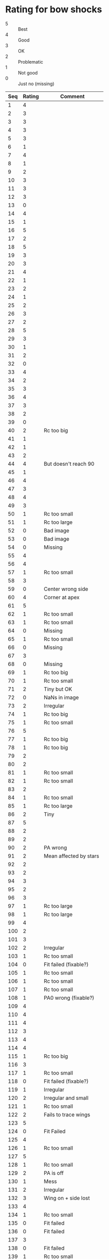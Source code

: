 * Rating for bow shocks
:PROPERTIES:
:TABLE_EXPORT_FILE: star-ratings.tab
:TABLE_EXPORT_FORMAT: orgtbl-to-tsv
:END:
+ 5 :: Best
+ 4 :: Good
+ 3 :: OK
+ 2 :: Problematic
+ 1 :: Not good
+ 0 :: Just no (missing)
| Seq | Rating | Comment                |
|-----+--------+------------------------|
|   1 |      4 |                        |
|   2 |      3 |                        |
|   3 |      3 |                        |
|   4 |      3 |                        |
|   5 |      3 |                        |
|   6 |      1 |                        |
|   7 |      4 |                        |
|   8 |      1 |                        |
|   9 |      2 |                        |
|  10 |      3 |                        |
|  11 |      3 |                        |
|  12 |      3 |                        |
|  13 |      0 |                        |
|  14 |      4 |                        |
|  15 |      1 |                        |
|  16 |      5 |                        |
|  17 |      2 |                        |
|  18 |      5 |                        |
|  19 |      3 |                        |
|  20 |      3 |                        |
|  21 |      4 |                        |
|  22 |      1 |                        |
|  23 |      2 |                        |
|  24 |      1 |                        |
|  25 |      2 |                        |
|  26 |      3 |                        |
|  27 |      2 |                        |
|  28 |      5 |                        |
|  29 |      3 |                        |
|  30 |      1 |                        |
|  31 |      2 |                        |
|  32 |      0 |                        |
|  33 |      4 |                        |
|  34 |      2 |                        |
|  35 |      3 |                        |
|  36 |      4 |                        |
|  37 |      3 |                        |
|  38 |      2 |                        |
|  39 |      0 |                        |
|  40 |      2 | Rc too big             |
|  41 |      1 |                        |
|  42 |      1 |                        |
|  43 |      2 |                        |
|  44 |      4 | But doesn't reach 90   |
|  45 |      1 |                        |
|  46 |      4 |                        |
|  47 |      3 |                        |
|  48 |      4 |                        |
|  49 |      3 |                        |
|  50 |      1 | Rc too small           |
|  51 |      1 | Rc too large           |
|  52 |      0 | Bad image              |
|  53 |      0 | Bad image              |
|  54 |      0 | Missing                |
|  55 |      4 |                        |
|  56 |      4 |                        |
|  57 |      1 | Rc too small           |
|  58 |      3 |                        |
|  59 |      0 | Center wrong side      |
|  60 |      4 | Corner at apex         |
|  61 |      5 |                        |
|  62 |      1 | Rc too small           |
|  63 |      1 | Rc too small           |
|  64 |      0 | Missing                |
|  65 |      1 | Rc too small           |
|  66 |      0 | Missing                |
|  67 |      3 |                        |
|  68 |      0 | Missing                |
|  69 |      1 | Rc too big             |
|  70 |      1 | Rc too small           |
|  71 |      2 | Tiny but OK            |
|  72 |      0 | NaNs in image          |
|  73 |      2 | Irregular              |
|  74 |      1 | Rc too big             |
|  75 |      1 | Rc too small           |
|  76 |      5 |                        |
|  77 |      1 | Rc too big             |
|  78 |      1 | Rc too big             |
|  79 |      2 |                        |
|  80 |      2 |                        |
|  81 |      1 | Rc too small           |
|  82 |      1 | Rc too small           |
|  83 |      2 |                        |
|  84 |      1 | Rc too small           |
|  85 |      1 | Rc too large           |
|  86 |      2 | Tiny                   |
|  87 |      5 |                        |
|  88 |      2 |                        |
|  89 |      2 |                        |
|  90 |      2 | PA wrong               |
|  91 |      2 | Mean affected by stars |
|  92 |      2 |                        |
|  93 |      2 |                        |
|  94 |      3 |                        |
|  95 |      2 |                        |
|  96 |      3 |                        |
|  97 |      1 | Rc too large           |
|  98 |      1 | Rc too large           |
|  99 |      4 |                        |
| 100 |      2 |                        |
| 101 |      3 |                        |
| 102 |      2 | Irregular              |
| 103 |      1 | Rc too small           |
| 104 |      0 | Fit failed (fixable?)  |
| 105 |      1 | Rc too small           |
| 106 |      1 | Rc too small           |
| 107 |      1 | Rc too small           |
| 108 |      1 | PA0 wrong (fixable?)   |
| 109 |      4 |                        |
| 110 |      4 |                        |
| 111 |      4 |                        |
| 112 |      3 |                        |
| 113 |      4 |                        |
| 114 |      4 |                        |
| 115 |      1 | Rc too big             |
| 116 |      3 |                        |
| 117 |      1 | Rc too small           |
| 118 |      0 | Fit failed (fixable?)  |
| 119 |      1 | Irregular              |
| 120 |      2 | Irregular and small    |
| 121 |      1 | Rc too small           |
| 122 |      2 | Fails to trace wings   |
| 123 |      5 |                        |
| 124 |      0 | Fit Failed             |
| 125 |      4 |                        |
| 126 |      1 | Rc too small           |
| 127 |      5 |                        |
| 128 |      1 | Rc too small           |
| 129 |      2 | PA is off              |
| 130 |      1 | Mess                   |
| 131 |      2 | Irregular              |
| 132 |      3 | Wing on + side lost    |
| 133 |      4 |                        |
| 134 |      1 | Rc too small           |
| 135 |      0 | Fit failed             |
| 136 |      0 | Fit failed             |
| 137 |      3 |                        |
| 138 |      0 | Fit failed             |
| 139 |      1 | Rc too small           |
| 140 |      1 | Rc too small           |
| 141 |      2 | PA0 was wrong          |
| 142 |      1 | Rc too small           |
| 143 |      0 | Fit failed             |
| 144 |      2 | Star off axis          |
| 145 |      2 | Star off axis          |
| 146 |      2 | R0 problem (fixable)   |
| 147 |      1 | Rc too small           |
| 148 |      2 | Circle fit problem     |
| 149 |      0 | Fit failed             |
| 150 |      3 |                        |
| 151 |      0 | Fit failed             |
| 152 |      0 | Rc too small           |
| 153 |      0 | Rc too small           |
| 154 |      0 | Missing                |
| 155 |      0 | Rc too small           |
| 156 |      0 | Missing                |
| 157 |      0 | Fit failed             |
| 158 |      4 |                        |
| 159 |      3 |                        |
| 160 |      3 |                        |
| 161 |      1 | Rc too small           |
| 162 |      2 | Tiny                   |
| 163 |      2 | Star off axis          |
| 164 |      2 | Rc a bit too big       |
| 165 |      4 |                        |
| 166 |      0 | Fit failed             |
| 167 |      3 |                        |
| 168 |      2 | Rc a bit too small     |
| 169 |      2 | Irregular              |
| 170 |      3 |                        |
| 171 |      2 | Rc a bit too large     |
| 172 |      1 | Rc too small           |
| 173 |      2 | Rc a bit too large     |
| 174 |      2 | Irregular              |
| 175 |      3 |                        |
| 176 |      2 | Rc a bit too small     |
| 177 |      0 | Fit failed (fixable?)  |
| 178 |      0 | Fit failed             |
| 179 |      1 | Rc too small           |
| 180 |      2 | Rc a bit too small     |
| 181 |      1 | Rc too small           |
| 182 |      2 | Star off axis          |
| 183 |      4 |                        |
| 184 |      3 |                        |
| 185 |      0 | Fit failed             |
| 186 |      4 |                        |
| 187 |      3 |                        |
| 188 |      1 | Rc too small           |
| 189 |      0 | Fit failed             |
| 190 |      1 | Rc too small           |
| 191 |      1 | Rc too small           |
| 192 |      4 |                        |
| 193 |      3 |                        |
| 194 |      2 | Rc a bit too small     |
| 195 |      1 | Rc too small           |
| 196 |      2 | Rc too small           |
| 197 |      4 |                        |
| 198 |      3 |                        |
| 199 |      4 |                        |
| 200 |      0 | Fit failed             |
| 201 |      3 |                        |
| 202 |      5 |                        |
| 203 |      1 | Rc too small           |
| 204 |      1 | Rc too small           |
| 205 |      0 | Fit failed             |
| 206 |      1 | Rc too small           |
| 207 |      1 | Rc too small           |
| 208 |      0 | Fit failed             |
| 209 |      3 | Corner at apex         |
| 210 |      0 | Fit failed             |
| 211 |      0 | Missing                |
| 212 |      0 | Missing                |
| 213 |      1 | Rc too small           |
| 214 |      3 | Some NaNs in image     |
| 215 |      4 |                        |
| 216 |      3 |                        |
| 217 |      2 | Rc a bit too small     |
| 218 |      3 |                        |
| 219 |      0 | Fit failed             |
| 220 |      1 | Rc too small           |
| 221 |      3 | Asymmetric             |
| 222 |      0 | Fit failed             |
| 223 |      4 |                        |
| 224 |      0 | Missing                |
| 225 |      3 |                        |
| 226 |      2 | Rc bit too small       |
| 227 |      0 | Missing                |
| 228 |      3 | But R90+ is wrong      |
| 229 |      1 | Rc too large           |
| 230 |      3 |                        |
| 231 |      0 | Fit failed             |
| 232 |      2 | Irregular              |
| 233 |      2 | Rc bit too small       |
| 234 |      1 | Rc too small           |
| 235 |      0 | Fit failed             |
| 236 |      3 |                        |
| 237 |      0 | Fit failed             |
| 238 |      3 |                        |
| 239 |      0 | Fit failed             |
| 240 |      0 | Missing                |
| 241 |      1 | Rc too small           |
| 242 |      1 | Rc too small           |
| 243 |      3 |                        |
| 244 |      3 |                        |
| 245 |      3 |                        |
| 246 |      1 | Center wrong side      |
| 247 |      4 |                        |
| 248 |      3 | Maybe double           |
| 249 |      0 | Fit failed             |
| 250 |      0 | Fit failed             |
| 251 |      3 |                        |
| 252 |      0 | Fit failed             |
| 253 |      4 |                        |
| 254 |      1 | Rc too small           |
| 255 |      1 | Rc too small           |
| 256 |      0 | Fit failed             |
| 257 |      3 |                        |
| 258 |      1 | Rc too small           |
| 259 |      3 |                        |
| 260 |      3 |                        |
| 261 |      0 | Fit failed             |
| 262 |      0 | Fit failed             |
| 263 |      5 |                        |
| 264 |      4 |                        |
| 265 |      2 | Rc a bit too small     |
| 266 |      1 | Rc too small           |
| 267 |      2 | Rc a bit too large     |
| 268 |      1 | Rc too small           |
| 269 |      3 |                        |
| 270 |      2 | Asymmetric             |
| 271 |      0 | Fit failed             |
| 272 |      0 | Missing                |
| 273 |      2 | Star in wrong place?   |
| 274 |      4 |                        |
| 275 |      1 | Rc too small           |
| 276 |      1 | Rc too small           |
| 277 |      2 | Star off axis          |
| 278 |      1 | Rc too small           |
| 279 |      0 | Fit failed             |
| 280 |      0 | Fit failed             |
| 281 |      0 | Fit failed             |
| 282 |      4 |                        |
| 283 |      1 | Rc too small           |
| 284 |      2 | Asymmetric             |
| 285 |      5 |                        |
| 286 |      0 | Fit failed             |
| 287 |      1 | Rc too small           |
| 288 |      3 |                        |
| 289 |      2 | Rc bit too big + asym  |
| 290 |      0 | Fit failed             |
| 291 |      2 | Star off axis          |
| 292 |      5 | Asymmetric             |
| 293 |      0 | Fit failed             |
| 294 |      0 | Fit failed             |
| 295 |      0 | Fit failed             |
| 296 |      0 | Fit failed             |
| 297 |      4 |                        |
| 298 |      0 | Missing                |
| 299 |      1 | Star interferes        |
| 300 |      3 | Fat shell              |
| 301 |      3 |                        |
| 302 |      1 | Rc too small           |
| 303 |      3 |                        |
| 304 |      0 | Fit failed             |
| 305 |      0 | Fit failed             |
| 306 |      2 | Rc a bit too small     |
| 307 |      0 | Fit failed             |
| 308 |      0 | Fit failed             |
| 309 |      0 | Fit failed             |
| 310 |      0 | Missing                |
| 311 |      0 | Fit failed             |
| 312 |      3 |                        |
| 313 |      0 | Missing                |
| 314 |      0 | Fit failed             |
| 315 |      0 | Missing                |
| 316 |      0 | Fit failed             |
| 415 |      2 |                        |
| 416 |      0 | Fit failed             |
| 417 |      0 | Fit failed             |
| 418 |      0 | Fit failed             |
| 419 |      0 | Fit failed             |
| 420 |      0 | Fit failed             |
| 421 |      3 | Wings uncertain        |
| 422 |      1 | Rc too small           |
| 423 |      0 | Fit failed             |
| 424 |      3 |                        |
| 425 |      2 | Tiny                   |
| 426 |      3 |                        |
| 427 |      0 | Fit failed             |
| 428 |      0 | Fit failed             |
| 429 |      1 | Rc too small           |
| 430 |      3 |                        |
| 431 |      0 | Missing                |
| 432 |      0 | Missing                |
| 433 |      3 |                        |
| 434 |      4 |                        |
| 435 |      0 | Fit failed             |
| 436 |      4 |                        |
| 437 |      3 |                        |
| 438 |      0 | Missing                |
| 439 |      0 | Fit failed             |
| 440 |      3 |                        |
| 441 |      2 | A mess                 |
| 442 |      5 |                        |
| 443 |      1 | Rc too small           |
| 444 |      1 | Rc too small           |
| 445 |      1 | Rc too small           |
| 446 |      4 |                        |
| 447 |      5 |                        |
| 448 |      3 |                        |
| 449 |      3 |                        |
| 450 |      1 | Rc too small           |
| 451 |      1 | Rc too small           |
| 452 |      4 | asymmetric             |
| 453 |      3 |                        |
| 454 |      1 | Rc too small           |
| 455 |      0 | Fit failed             |
| 456 |      0 | Fit failed             |
| 457 |      2 | Rc a bit too big       |
| 458 |      1 | Rc too big             |
| 459 |      0 | Fit failed             |
| 460 |      2 | Rc a bit too small     |
| 461 |      2 | Rc a bit too small     |
| 462 |      3 |                        |
| 463 |      3 |                        |
| 464 |      2 | Bit of a mess          |
| 465 |      1 | Rc too small           |
| 466 |      3 |                        |
| 467 |      3 |                        |
| 468 |      2 | Rc a bit too small     |
| 469 |      1 | Rc too small           |
| 470 |      2 | Rc a bit too small     |
| 471 |      2 | Rc a bit too small     |
| 472 |      3 |                        |
| 473 |      3 |                        |
| 474 |      0 | Fit failed             |
| 475 |      1 | Rc too small           |
| 476 |      1 | Rc too small           |
| 477 |      2 | R0 too big (fixable?)  |
| 478 |      1 | Rc too small           |
| 479 |      3 |                        |
| 480 |      0 | Fit failed             |
| 481 |      1 | Rc too small           |
| 482 |      1 | Rc too small           |
| 483 |      3 |                        |
| 484 |      4 |                        |
| 485 |      4 |                        |
| 486 |      1 | Rc to big              |
| 487 |      2 | Rc a bit too big       |
| 488 |      2 | Rc a bit too small     |
| 489 |      5 |                        |
| 490 |      2 | Rc a bit too small     |
| 491 |      5 |                        |
| 492 |      4 |                        |
| 493 |      4 |                        |
| 494 |      0 | Fit failed             |
| 495 |      3 |                        |
| 496 |      4 |                        |
| 497 |      0 | Fit failed             |
| 498 |      1 | Rc too small           |
| 499 |      2 | Rc a bit too small     |
| 500 |      2 | Rc a bit too big       |
| 501 |      0 | Fit failed             |
| 502 |      1 | Rc too smalled         |
| 503 |      3 |                        |
| 504 |      3 |                        |
| 505 |      4 |                        |
| 506 |      4 |                        |
| 507 |      2 |                        |
| 508 |      1 | Rc too small           |
| 509 |      3 |                        |
| 510 |      3 |                        |
| 511 |      3 |                        |
| 512 |      0 | Fit failed             |
| 513 |      0 | Fit failed             |
| 514 |      0 | Fit failed             |
| 515 |      2 | R0 too big (fixable?)  |
| 516 |      0 | Fit failed             |
| 517 |      5 |                        |
| 518 |      1 | Rc too small           |
| 519 |      1 | Rc too small           |
| 520 |      3 | Asymmetric             |
| 521 |      4 |                        |
| 522 |      0 | Fit failed             |
| 523 |      0 | Fit failed             |
| 524 |      0 | Fit failed             |
| 525 |      1 | Rc too small           |
| 526 |      2 | Very small             |
| 527 |      5 |                        |
| 528 |      3 |                        |
| 529 |      3 |                        |
| 530 |      5 |                        |
| 531 |      1 | Rc too small           |
| 532 |      4 |                        |
| 533 |      3 |                        |
| 534 |      2 | Bow shock too big!     |
| 535 |      0 | Fit failed             |
| 536 |      3 |                        |
| 537 |      1 | Rc too small           |
| 538 |      1 | Rc too small           |
| 539 |      3 |                        |
| 540 |      3 |                        |
| 541 |      1 | Rc too small           |
| 542 |      2 | Bow shock too big!     |
| 543 |      2 | Rc a bit too small     |
| 544 |      5 |                        |
| 545 |      2 | Rc a bit too small     |
| 546 |      1 | Rc too small           |
| 547 |      1 | Rc too small           |
| 548 |      4 |                        |
| 549 |      0 | Fit failed             |
| 550 |      0 | Fit failed             |
| 551 |      1 | Rc too small           |
| 552 |      1 | Rc too small           |
| 553 |      1 | Rc too small           |
| 554 |      3 |                        |
| 555 |      1 | Rc too small           |
| 556 |      2 | Double source          |
| 557 |      3 |                        |
| 558 |      3 | Asymmetric             |
| 559 |      3 |                        |
| 560 |      3 |                        |
| 561 |      0 | Fit failed             |
| 562 |      4 |                        |
| 563 |      4 |                        |
| 564 |      0 | Fit failed             |
| 565 |      4 |                        |
| 566 |      4 |                        |
| 567 |      2 | Too small              |
| 568 |      3 |                        |
| 569 |      4 |                        |
| 570 |      0 | Fit failed             |
| 571 |      3 |                        |
| 572 |      5 |                        |
| 573 |      2 |                        |
| 574 |      2 |                        |
| 575 |      0 | Missing                |
| 576 |      2 | Rc a bit too small     |
| 577 |      2 | Rc a bit too small     |
| 578 |      3 |                        |
| 579 |      0 | Fit failed             |
| 580 |      3 |                        |
| 581 |      0 | Missing                |
| 582 |      2 | Rc a bit too big       |
| 583 |      2 | Rc a bit too big       |
| 584 |      3 |                        |
| 585 |      1 | Rc too small           |
| 586 |      4 |                        |
| 587 |      2 | Rc a bit too small     |
| 588 |      1 | Rc too small           |
| 589 |      4 |                        |
| 590 |      1 | Rc too small           |
| 591 |      3 |                        |
| 592 |      1 | Rc too small           |
| 593 |      3 |                        |
| 594 |      2 | Rc a bit too large     |
| 595 |      5 |                        |
| 596 |      4 |                        |
| 597 |      3 |                        |
| 598 |      5 |                        |
| 599 |      2 | Rc a bit too small     |
| 600 |      0 | Fit failed             |
| 601 |      1 | Rc too small           |
| 602 |      2 | Tiny                   |
| 603 |      4 |                        |
| 604 |      2 | Mean radius messes up  |
| 605 |      3 |                        |
| 606 |      3 |                        |
| 607 |      2 | Rc a bit too big       |
| 608 |      1 | Rc too small           |
| 609 |      1 | Rc too small           |
| 610 |      3 | Very large Rc/R0       |
| 611 |      3 |                        |
| 612 |      2 | Double arc?            |
| 613 |      4 |                        |
| 614 |      2 | Rc a bit too small     |
| 615 |      2 | Rc a bit too small     |
| 616 |      3 |                        |
| 617 |      2 | Rc a bit too big       |
| 618 |      3 |                        |
| 619 |      0 | Fit failed             |
| 620 |      3 |                        |
| 621 |      3 |                        |
| 622 |      1 | Rc too big             |
| 623 |      2 | Rc a bit too big       |
| 624 |      4 |                        |
| 625 |      2 | Rc a bit too small     |
| 626 |      4 |                        |
| 627 |      1 | Rc too big             |
| 628 |      0 | Missing                |
| 629 |      2 | Tiny                   |
| 630 |      3 |                        |
| 631 |      2 | Rc a bit too small     |
| 632 |      1 | Rc too big             |
| 633 |      3 |                        |
| 634 |      4 |                        |
| 635 |      5 |                        |
| 636 |      3 |                        |
| 637 |      3 | Very big Rc            |
| 638 |      0 | Fit failed             |
| 639 |      1 | Rc too small           |
| 640 |      2 | Rc a bit too small     |
| 641 |      0 | Fit failed             |
| 642 |      4 |                        |
| 643 |      3 |                        |
| 644 |      3 |                        |
| 645 |      0 | Fit failed             |
| 646 |      1 | Rc too small           |
| 647 |      3 |                        |
| 648 |      3 |                        |
| 649 |      0 | Fit failed             |
| 650 |      0 | Fit failed (shame!)    |
| 651 |      0 | Fit failed             |
| 652 |      1 | Rc too small           |
| 653 |      0 | Fit failed             |
| 654 |      0 | Fit failed             |
| 655 |      0 | Fit failed             |
| 656 |      2 | Rc a bit too small     |
| 657 |      3 |                        |
| 658 |      2 | Rc a bit too small     |
| 659 |      4 |                        |
| 660 |      0 | Fit failed             |
| 661 |      1 | Rc too small           |
| 662 |      0 | Missing                |
| 663 |      0 | Fit failed             |
| 664 |      0 | Fit failed             |
| 665 |      1 | Rc too small           |
| 666 |      1 | Rc too small           |
| 667 |      4 |                        |
| 668 |      2 | Rc a bit too small     |
| 669 |      0 | Fit failed             |
| 670 |      0 | Fit failed             |
| 671 |      0 | Fit failed             |
| 672 |      3 |                        |
| 673 |      2 | Rc too big             |
| 674 |      1 | Rc too small           |
| 675 |      5 |                        |
| 676 |      2 | Rc a bit too small     |
| 677 |      3 | Double shell           |
| 678 |      0 | Fit failed             |
| 679 |      0 | Missing                |
| 680 |      3 |                        |
| 681 |      0 | Missing                |
| 682 |      0 | Missing                |
| 683 |      2 | Rc a bit too big       |
| 684 |      3 |                        |
| 685 |      3 |                        |
| 686 |      3 |                        |
| 687 |      2 | Rc a bit too big       |
| 688 |      5 |                        |
| 689 |      3 |                        |
| 690 |      1 | Mess                   |
| 691 |      1 | Mess                   |
| 692 |      5 |                        |
| 693 |      0 | Fit failed             |
| 694 |      2 | Rc too big             |
| 695 |      2 | Rc a bit too small     |
| 696 |      4 |                        |
| 697 |      3 | R90+ unreliable        |
| 698 |      3 |                        |
| 699 |      3 |                        |
| 700 |      1 | Mess                   |
| 701 |      0 | Fit failed             |
| 702 |      1 | Rc too small           |
| 703 |      3 |                        |
| 704 |      2 | Rc a bit too small     |
| 705 |      5 | Asymmetric             |
| 706 |      3 |                        |
| 707 |      0 | Fit failed             |
| 708 |      2 | Rc a bit too small     |
| 709 |      3 |                        |

